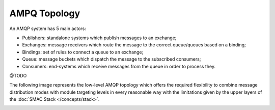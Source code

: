 AMPQ Topology
=============

An AMQP system has 5 main actors:

* Publishers: standalone systems which publish messages to an exchange;
* Exchanges: message receivers which route the message to the correct
  queue/queues based on a binding;
* Bindings: set of rules to connect a queue to an exchange;
* Queue: message buckets which dispatch the message to the subscribed
  consumers;
* Consumers: end-systems which receive messages from the queue in order
  to process they.
  
@TODO

The following image represents the low-level AMQP topology which offers
the required flexibility to combine message distribution modes with module
targeting levels in every reasonable way with the limitations given by the
upper layers of the :doc:`SMAC Stack </concepts/stack>`.


.. image:: images/AMQP_topology.png